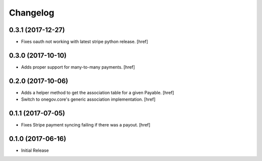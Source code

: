 Changelog
---------

0.3.1 (2017-12-27)
~~~~~~~~~~~~~~~~~~~~~

- Fixes oauth not working with latest stripe python release.
  [href]

0.3.0 (2017-10-10)
~~~~~~~~~~~~~~~~~~~~~

- Adds proper support for many-to-many payments.
  [href]

0.2.0 (2017-10-06)
~~~~~~~~~~~~~~~~~~~~~

- Adds a helper method to get the association table for a given Payable.
  [href]

- Switch to onegov.core's generic association implementation.
  [href]

0.1.1 (2017-07-05)
~~~~~~~~~~~~~~~~~~~~~

- Fixes Stripe payment syncing failing if there was a payout.
  [href]

0.1.0 (2017-06-16)
~~~~~~~~~~~~~~~~~~~~~

- Initial Release
